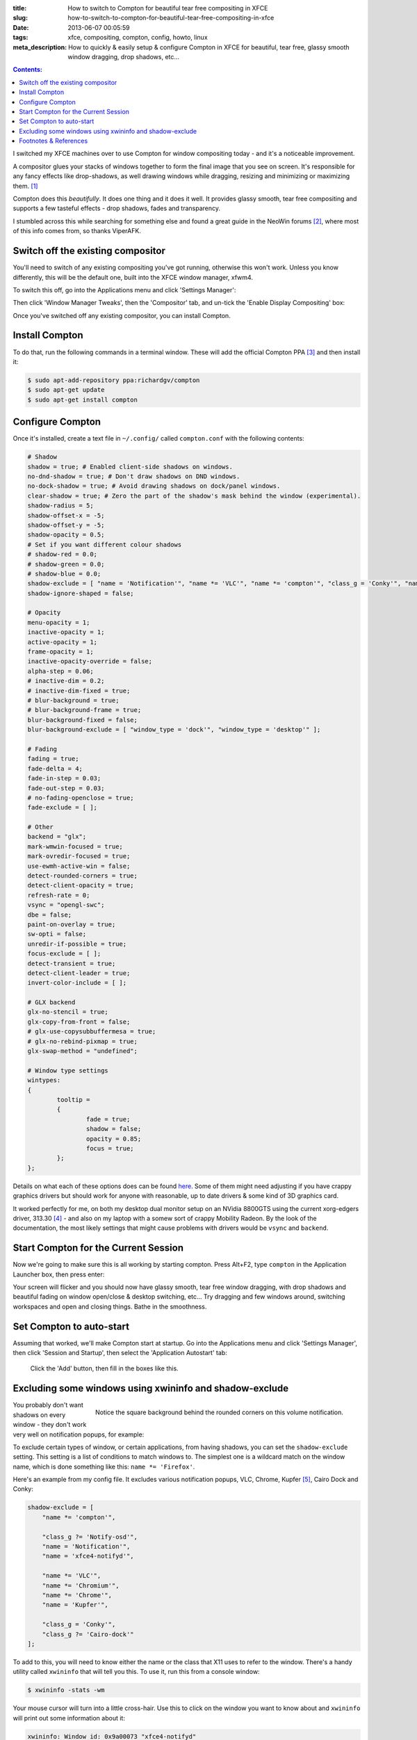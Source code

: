 :title: How to switch to Compton for beautiful tear free compositing in XFCE
:slug: how-to-switch-to-compton-for-beautiful-tear-free-compositing-in-xfce
:date: 2013-06-07 00:05:59
:tags: xfce, compositing, compton, config, howto, linux
:meta_description: How to quickly & easily setup & configure Compton in XFCE for beautiful, tear free, glassy smooth window dragging, drop shadows, etc...

.. contents:: Contents:

I switched my XFCE machines over to use Compton for window compositing today - and it's a noticeable improvement.

A compositor glues your stacks of windows together to form the final image that you see on screen. It's responsible for any fancy effects like drop-shadows, as well drawing windows while dragging, resizing and minimizing or maximizing them. [#compositor]_

Compton does this *beautifully*. It does one thing and it does it well. It provides glassy smooth, tear free compositing and supports a few tasteful effects - drop shadows, fades and transparency.

I stumbled across this while searching for something else and found a great guide in the NeoWin forums [#neowin]_, where most of this info comes from, so thanks ViperAFK.

Switch off the existing compositor
------------------------------------

.. image:: /static/images/posts/how-to-switch-to-compton-for-beautiful-tear-free-compositing-in-xfce/xfce-applications-menu-settings-manager.png
    :align: right
    :alt: Screenshot of the XFCE Applications menu, with the Settings Manager highlighted.

You'll need to switch of any existing compositing you've got running, otherwise this won't work. Unless you know differently, this will be the default one, built into the XFCE window manager, xfwm4.

To switch this off, go into the Applications menu and click 'Settings Manager':

Then click 'Window Manager Tweaks', then the 'Compositor' tab, and un-tick the 'Enable Display Compositing' box:

.. image:: /static/images/posts/how-to-switch-to-compton-for-beautiful-tear-free-compositing-in-xfce/xfce-settings-manager-window-manager-tweaks-disable-compositing.png
  :alt: Screenshot of the XFCE Settings Manager - Window Manager Tweaks window, with 'Enable Display Compositing un-ticked'

Once you've switched off any existing compositor, you can install Compton.

Install Compton
---------------------

To do that, run the following commands in a terminal window. These will add the official Compton PPA [#compton]_ and then install it:

.. code-block:: console

    $ sudo apt-add-repository ppa:richardgv/compton
    $ sudo apt-get update
    $ sudo apt-get install compton

Configure Compton
----------------------------

Once it's installed, create a text file in ``~/.config/`` called ``compton.conf`` with the following contents:

.. code-block:: linux-config

    # Shadow
    shadow = true; # Enabled client-side shadows on windows.
    no-dnd-shadow = true; # Don't draw shadows on DND windows.
    no-dock-shadow = true; # Avoid drawing shadows on dock/panel windows.
    clear-shadow = true; # Zero the part of the shadow's mask behind the window (experimental).
    shadow-radius = 5;
    shadow-offset-x = -5;
    shadow-offset-y = -5;
    shadow-opacity = 0.5;
    # Set if you want different colour shadows
    # shadow-red = 0.0;
    # shadow-green = 0.0;
    # shadow-blue = 0.0;
    shadow-exclude = [ "name = 'Notification'", "name *= 'VLC'", "name *= 'compton'", "class_g = 'Conky'", "name *= 'Chromium'", "name *= 'Chrome'", "class_g ?= 'Cairo-dock'", "class_g ?= 'Notify-osd'", "name = 'Kupfer'", "name = 'xfce4-notifyd'" ];
    shadow-ignore-shaped = false;

    # Opacity
    menu-opacity = 1;
    inactive-opacity = 1;
    active-opacity = 1;
    frame-opacity = 1;
    inactive-opacity-override = false;
    alpha-step = 0.06;
    # inactive-dim = 0.2;
    # inactive-dim-fixed = true;
    # blur-background = true;
    # blur-background-frame = true;
    blur-background-fixed = false;
    blur-background-exclude = [ "window_type = 'dock'", "window_type = 'desktop'" ];

    # Fading
    fading = true;
    fade-delta = 4;
    fade-in-step = 0.03;
    fade-out-step = 0.03;
    # no-fading-openclose = true;
    fade-exclude = [ ];

    # Other
    backend = "glx";
    mark-wmwin-focused = true;
    mark-ovredir-focused = true;
    use-ewmh-active-win = false;
    detect-rounded-corners = true;
    detect-client-opacity = true;
    refresh-rate = 0;
    vsync = "opengl-swc";
    dbe = false;
    paint-on-overlay = true;
    sw-opti = false;
    unredir-if-possible = true;
    focus-exclude = [ ];
    detect-transient = true;
    detect-client-leader = true;
    invert-color-include = [ ];

    # GLX backend
    glx-no-stencil = true;
    glx-copy-from-front = false;
    # glx-use-copysubbuffermesa = true;
    # glx-no-rebind-pixmap = true;
    glx-swap-method = "undefined";

    # Window type settings
    wintypes:
    {
            tooltip =
            {
                    fade = true;
                    shadow = false;
                    opacity = 0.85;
                    focus = true;
            };
    };

Details on what each of these options does can be found `here <https://github.com/chjj/compton/blob/master/man/compton.1.asciidoc>`_. Some of them might need adjusting if you have crappy graphics drivers but should work for anyone with reasonable, up to date drivers & some kind of 3D graphics card.

It worked perfectly for me, on both my desktop dual monitor setup on an NVidia 8800GTS using the current xorg-edgers driver, 313.30 [#xorg-edgers]_ - and also on my laptop with a somew sort of crappy Mobility Radeon. By the look of the documentation, the most likely settings that might cause problems with drivers would be ``vsync`` and ``backend``.

Start Compton for the Current Session
-------------------------------------

Now we're going to make sure this is all working by starting compton. Press Alt+F2, type ``compton`` in the Application Launcher box, then press enter:

.. image:: /static/images/posts/how-to-switch-to-compton-for-beautiful-tear-free-compositing-in-xfce/xfce-application-finder-launching-compton.png
  :alt: Screenshot of the XFCE Applications Filder launching Compton.

Your screen will flicker and you should now have glassy smooth, tear free window dragging, with drop shadows and beautiful fading on window open/close & desktop switching, etc... Try dragging and few windows around, switching workspaces and open and closing things. Bathe in the smoothness.

Set Compton to auto-start
----------------------------

Assuming that worked, we'll make Compton start at startup. Go into the Applications menu and click 'Settings Manager', then click 'Session and Startup', then select the 'Application Autostart' tab:

.. figure:: /static/images/posts/how-to-switch-to-compton-for-beautiful-tear-free-compositing-in-xfce/xfce-settings-manager-session-and-startup-add-application.png
  :alt: Screenshot of the XFCE Settings Manager - Session and Startup window, showing the filled in 'Add application' box.

  Click the 'Add' button, then fill in the boxes like this.

Excluding some windows using xwininfo and shadow-exclude
-----------------------------------------------------------

.. figure:: /static/images/posts/how-to-switch-to-compton-for-beautiful-tear-free-compositing-in-xfce/xfce-notify-osd-window-corner.png
    :align: right

    Notice the square background behind the rounded corners on this volume notification.

You probably don't want shadows on every window - they don't work very well on notification popups, for example:

To exclude certain types of window, or certain applications, from having shadows, you can set the ``shadow-exclude`` setting. This setting is a list of conditions to match windows to. The simplest one is a wildcard match on the window name, which is done something like this: ``name *= 'Firefox'``.

Here's an example from my config file. It excludes various notification popups, VLC, Chrome, Kupfer [#kupfer]_, Cairo Dock and Conky:

.. code-block:: linux-config

    shadow-exclude = [
        "name *= 'compton'",

        "class_g ?= 'Notify-osd'",
        "name = 'Notification'",
        "name = 'xfce4-notifyd'",

        "name *= 'VLC'",
        "name *= 'Chromium'",
        "name *= 'Chrome'",
        "name = 'Kupfer'",

        "class_g = 'Conky'",
        "class_g ?= 'Cairo-dock'"
    ];

To add to this, you will need to know either the name or the class that X11 uses to refer to the window. There's a handy utility called ``xwininfo`` that will tell you this. To use it, run this from a console window:

.. code-block:: console

    $ xwininfo -stats -wm

Your mouse cursor will turn into a little cross-hair. Use this to click on the window you want to know about and ``xwininfo`` will print out some information about it:

.. code-block:: console

    xwininfo: Window id: 0x9a00073 "xfce4-notifyd"

      Absolute upper-left X:  1390
      Absolute upper-left Y:  16
      Relative upper-left X:  0
      Relative upper-left Y:  0
      Width: 274
      Height: 76
      Depth: 32
      Visual: 0xec
      Visual Class: TrueColor
      Border width: 0
      Class: InputOutput
      Colormap: 0x9a00003 (not installed)
      Bit Gravity State: NorthWestGravity
      Window Gravity State: NorthWestGravity
      Backing Store State: NotUseful
      Save Under State: no
      Map State: IsViewable
      Override Redirect State: no
      Corners:  +1390+16  -2064+16  -2064-1060  +1390-1060
      -geometry 274x76+1390+16

      Window manager hints:
          Client accepts input or input focus: No
          Initial state is Normal State
          Displayed on all desktops
          Window type:
              Notification
          Window state:
              Sticky
              Skip Pager
              Skip Taskbar
              Above
          Process id: 23420 on host duncan-desktop
          Frame extents: 0, 0, 0, 0


The window name is on the end of the first line ("xfce4-notifyd" in this case) and the class and type are further down. `Click here for more information about Compton conditionals <https://github.com/chjj/compton/blob/master/man/compton.1.asciidoc#format-of-conditions>`_. You can use this information to add exclusions for these windows to your config.

All done. If you have any improvements on this setup, let me know in `the comments <#article-comments-section>`_.

----------------

Footnotes & References
--------------------------

.. [#compositor] Some window managers have Compositing built in and some don't. `See here for more info <http://en.wikipedia.org/wiki/Compositing_window_manager>`_.
.. [#neowin] Most of this information came from this `great guide by ViperAFK on the NeoWin formus <http://www.neowin.net/forum/topic/1148464-using-compton-for-tear-free-compositing-in-xfce/>`_.
.. [#compton] Compton code is on `GitHub <https://github.com/chjj/compton>`_ and the PPA is on `Launchpad <https://launchpad.net/~richardgv/+archive/compton>`_.
.. [#xorg-edgers] xorg-edgers: "Packages for those who think development versions, experimental and unstable are for old ladies. We want our crack straight from upstream git! Well, straight, we want it built and packaged so we don't need to know what we're doing, except that we will break our X and put our computers on fire." `Use at your own risk! <https://launchpad.net/~xorg-edgers>`_
.. [#kupfer] `Kupfer: An extremely lightweight quick launcher, like Gnome DO <https://live.gnome.org/Kupfer>`_, "a convenient command and access tool", is a program that can launch applications and open documents, and access different types of objects and act on them.
